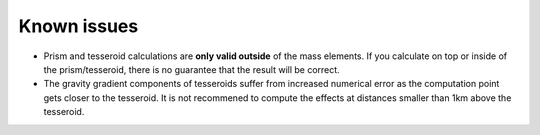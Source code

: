 .. _issues:

Known issues
============

* Prism and tesseroid calculations are **only valid outside** of the mass
  elements.
  If you calculate on top or inside of the prism/tesseroid, there is
  no guarantee that the result will be correct.
* The gravity gradient components of tesseroids suffer from increased numerical
  error as the computation point gets closer to the tesseroid. It is not
  recommened to compute the effects at distances smaller than 1km above the
  tesseroid.
